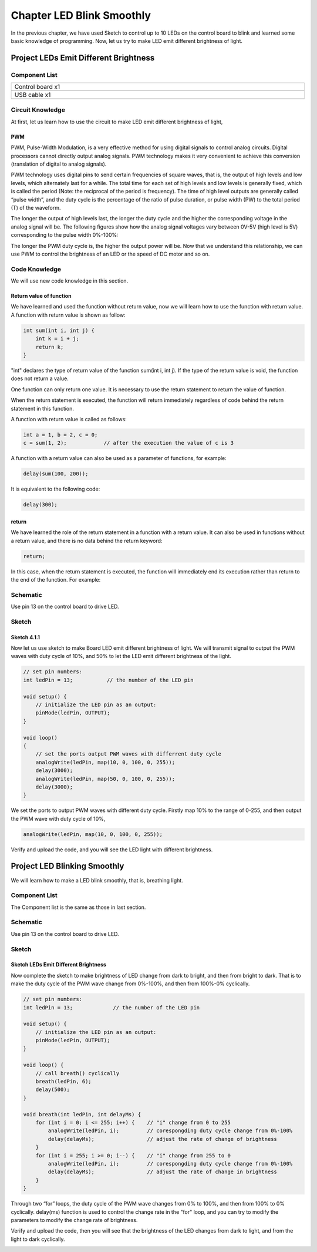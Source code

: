 ##############################################################################
Chapter LED Blink Smoothly
##############################################################################

In the previous chapter, we have used Sketch to control up to 10 LEDs on the control board to blink and learned some basic knowledge of programming. Now, let us try to make LED emit different brightness of light.

Project LEDs Emit Different Brightness
*****************************************************

Component List
=================================

.. list-table:: 
   :width: 100%
   :align: center

   * -  Control board x1
   * -  |Chapter06_00|
   * -  USB cable x1
   * -  |Chapter06_01|

.. |Chapter06_00| image:: ../_static/imgs/6_Serial/Chapter06_00.png
.. |Chapter06_01| image:: ../_static/imgs/6_Serial/Chapter06_01.png

Circuit Knowledge
=============================

At first, let us learn how to use the circuit to make LED emit different brightness of light,

PWM
------------------------

PWM, Pulse-Width Modulation, is a very effective method for using digital signals to control analog circuits. Digital processors cannot directly output analog signals. PWM technology makes it very convenient to achieve this conversion (translation of digital to analog signals).

PWM technology uses digital pins to send certain frequencies of square waves, that is, the output of high levels and low levels, which alternately last for a while. The total time for each set of high levels and low levels is generally fixed, which is called the period (Note: the reciprocal of the period is frequency). The time of high level outputs are generally called “pulse width”, and the duty cycle is the percentage of the ratio of pulse duration, or pulse width (PW) to the total period (T) of the waveform. 

The longer the output of high levels last, the longer the duty cycle and the higher the corresponding voltage in the analog signal will be. The following figures show how the analog signal voltages vary between 0V-5V (high level is 5V) corresponding to the pulse width 0%-100%:

.. image:: ../_static/imgs/4_LED_Blink_Smoothly/Chapter04_00.png
    :align: center

The longer the PWM duty cycle is, the higher the output power will be. Now that we understand this relationship, we can use PWM to control the brightness of an LED or the speed of DC motor and so on.

Code Knowledge
=================================

We will use new code knowledge in this section.

Return value of function
-----------------------------------

We have learned and used the function without return value, now we will learn how to use the function with return value. A function with return value is shown as follow:

.. code-block:: c

    int sum(int i, int j) {
        int k = i + j;
        return k;
    }

"int" declares the type of return value of the function sum(int i, int j). If the type of the return value is void, the function does not return a value.

One function can only return one value. It is necessary to use the return statement to return the value of function.

When the return statement is executed, the function will return immediately regardless of code behind the return statement in this function.

A function with return value is called as follows:

.. code-block:: c

    int a = 1, b = 2, c = 0;
    c = sum(1, 2);            // after the execution the value of c is 3

A function with a return value can also be used as a parameter of functions, for example:

.. code-block:: c

    delay(sum(100, 200));

It is equivalent to the following code:

.. code-block:: c

    delay(300);

return
------------------------

We have learned the role of the return statement in a function with a return value. It can also be used in functions without a return value, and there is no data behind the return keyword:

.. code-block:: c

    return;

In this case, when the return statement is executed, the function will immediately end its execution rather than return to the end of the function. For example:

.. image:: ../_static/imgs/4_LED_Blink_Smoothly/Chapter04_01.png
    :align: center

Schematic
============================

Use pin 13 on the control board to drive LED.

.. image:: ../_static/imgs/4_LED_Blink_Smoothly/Chapter04_08.png
    :align: center

Sketch
===============================

Sketch 4.1.1
------------------------------

Now let us use sketch to make Board LED emit different brightness of light. We will transmit signal to output the PWM waves with duty cycle of 10%, and 50% to let the LED emit different brightness of the light.

.. code-block:: c

    // set pin numbers:
    int ledPin = 13;           // the number of the LED pin

    void setup() {
        // initialize the LED pin as an output:
        pinMode(ledPin, OUTPUT);
    }

    void loop()
    {
        // set the ports output PWM waves with differrent duty cycle
        analogWrite(ledPin, map(10, 0, 100, 0, 255));
        delay(3000);
        analogWrite(ledPin, map(50, 0, 100, 0, 255));
        delay(3000);
    }

We set the ports to output PWM waves with different duty cycle. Firstly map 10% to the range of 0-255, and then output the PWM wave with duty cycle of 10%, 

.. code-block:: c

    analogWrite(ledPin, map(10, 0, 100, 0, 255));

.. py:function:: analogWrite(pin, value)	
    
    Arduino IDE provides the function, analogWrite(pin, value), which can make ports directly output PWM waves. Only the digital pin marked with "~" symbol on the control board can use this function to output PWM waves. In the function called analogWrite(pin, value), the parameter "pin" specifies the port used to output PWM wave. The range of value is 0-255, which represents the duty cycle of 0%-100%.
    
    In order to use this function, we need to set the port to output mode.

.. py:function:: map(value, fromLow, fromHigh, toLow, toHigh)	
    
    This function is used to remap a value, which will return a new value whose percentage in the range of toLow-toHigh is equal to the percentage of "value" in the range of fromLow-fromHigh. For example, 1 is the maximum in the range of 0-1 and the maximum value in the scope of 0-2 is 2, that is, the result value of map (1, 0, 1, 0, 2) is 2.

Verify and upload the code, and you will see the LED light with different brightness.

.. image:: ../_static/imgs/4_LED_Blink_Smoothly/Chapter04_09.png
    :align: center

Project LED Blinking Smoothly
******************************************

We will learn how to make a LED blink smoothly, that is, breathing light.

Component List
============================

The Component list is the same as those in last section.

Schematic
=========================

Use pin 13 on the control board to drive LED.

.. image:: ../_static/imgs/4_LED_Blink_Smoothly/Chapter04_08.png
    :align: center

Sketch
===========================

Sketch LEDs Emit Different Brightness
--------------------------

Now complete the sketch to make brightness of LED change from dark to bright, and then from bright to dark. That is to make the duty cycle of the PWM wave change from 0%-100%, and then from 100%-0% cyclically.

.. code-block:: c

    // set pin numbers:
    int ledPin = 13;             // the number of the LED pin

    void setup() {
        // initialize the LED pin as an output:
        pinMode(ledPin, OUTPUT);
    }

    void loop() {
        // call breath() cyclically
        breath(ledPin, 6);
        delay(500);
    }

    void breath(int ledPin, int delayMs) {
        for (int i = 0; i <= 255; i++) {    // "i" change from 0 to 255
            analogWrite(ledPin, i);         // corespongding duty cycle change from 0%-100%
            delay(delayMs);                 // adjust the rate of change of brightness
        }
        for (int i = 255; i >= 0; i--) {    // "i" change from 255 to 0
            analogWrite(ledPin, i);         // corespongding duty cycle change from 0%-100%
            delay(delayMs);                 // adjust the rate of change in brightness
        }
    }

Through two “for” loops, the duty cycle of the PWM wave changes from 0% to 100%, and then from 100% to 0% cyclically. delay(ms) function is used to control the change rate in the "for" loop, and you can try to modify the parameters to modify the change rate of brightness.

Verify and upload the code, then you will see that the brightness of the LED changes from dark to light, and from the light to dark cyclically.

.. image:: ../_static/imgs/4_LED_Blink_Smoothly/Chapter04_10.png
    :align: center